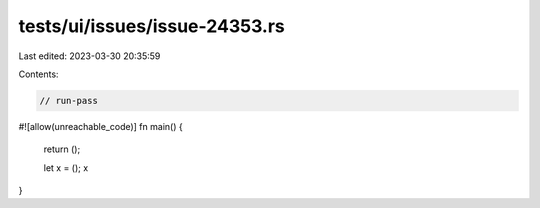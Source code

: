 tests/ui/issues/issue-24353.rs
==============================

Last edited: 2023-03-30 20:35:59

Contents:

.. code-block:: rs

    // run-pass
#![allow(unreachable_code)]
fn main() {
    return ();

    let x = ();
    x
}


